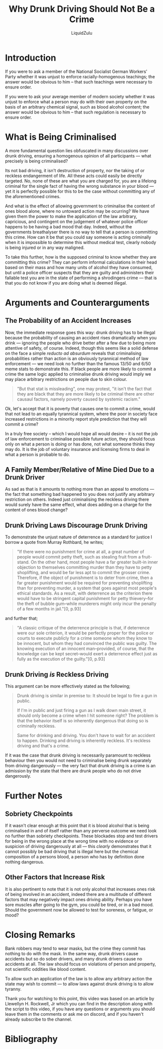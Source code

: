 #+TITLE: Why Drunk Driving Should Not Be a Crime
#+AUTHOR: LiquidZulu
#+EMAIL: liquidzulu@pm.me
#+STARTUP: latexpreview
#+LATEX_CLASS: article
#+LATEX_HEADER: \usepackage[style=verbose,backend=bibtex]{biblatex}
#+LATEX_HEADER: \bibliography{references}
#+BIBLIOGRAPHY: references plain

#+LATEX:\newpage
* Introduction
If you were to ask a member of the National Socialist German Workers' Party whether it was unjust to enforce racially-homogenous teachings; the answer would be obvious to him -- that such teachings were necessary to ensure order.

If you were to ask your average member of modern society whether it was unjust to enforce what a person may do with their own property on the basis of an arbitrary chemical signal, such as blood alcohol content; the answer would be obvious to him -- that such regulation is necessary to ensure order.


* What is Being Criminalised

A more fundamental question lies obfuscated in many discussions over drunk driving, ensuring a homogenous opinion of all participants --- what precisely is being criminalised?

Its not bad driving, it isn't destruction of property, nor the taking of or reckless endangerment of life. All these acts could easily be directly targeted. No, none of these are what you are charged for, you are a lifelong criminal for the single fact of having the wrong substance in your blood --- yet it is perfectly possible for this to be the case without committing any of the aforementioned crimes.

And what is the effect of allowing government to criminalise the content of ones blood alone, where no untoward action may be ocurring? We have given them the power to make the application of the law arbitrary, capricious, and contingent on the judgement of whatever police officer happens to be having a bad mood that day. Indeed, without the governments breathalyser there is no way to tell that a person is committing this crime. How can it be that you could say someone is acting criminally when it is impossible to determine this without medical test, clearly nobody is being injured or in any way maligned.

To take this further, how is the supposed criminal to know whether they are committing this crime? They can perform informal calculations in their head based on their mass and how many units of alcohol they have consumed, but until a police officer suspects that they are guilty and administers their fallable test you are in the state of performing a shrodingers crime --- that is that you do not know if you are doing what is deemed illegal.


* Arguments and Counterarguments

** The Probability of an Accident Increases

Now, the immediate response goes this way: drunk driving has to be illegal because the probability of causing an accident rises dramatically when you drink --- ignoring the people who drive better after a few due to being more attentive of safety, of course. Indeed, though this seems like a solid defense on the face a simple /reducto ad absurdum/ reveals that criminalising probabilities rather than action is an obviously tyrannical method of law enforcement --- we need look no further than the famous 13/50 and 6/50 meme stats to demonstrate this. If black people are more likely to commit a crime the same logic applied to criminalise drunk driving would imply we may place arbitrary restrictions on people due to skin colour.

#+BEGIN_QUOTE
"But that stat is missleading", one may protest, "it isn't the fact that they are black that they are more likely to be criminal there are other causaul factors, namely poverty caused by systemic racism."
#+END_QUOTE

Ok, let's accept that it is poverty that causes one to commit a crime, would that not lead to an equally tyrannical system, where the poor in society face increased restrictions in a minority report style prediction that they will commit a crime?

In a truly free society -- which I would hope all would desire -- it is not the job of law enforcement to criminalise possible future action, they should focus only on what a person is doing or has done, not what someone thinks they may do. It is the job of voluntary insurance and licensing firms to deal in what a person is probable to do.


** A Family Member/Relative of Mine Died Due to a Drunk Driver

As sad as that is it amounts to nothing more than an appeal to emotions --- the fact that something bad happened to you does not justify any arbitrary restriction on others. Indeed just criminalising the reckless driving there would surely have the same effect, what does adding on a charge for the content of ones blood change?


** Drunk Driving Laws Discourage Drunk Driving

To demonstrate the unjust nature of deterrence as a standard for justice I borrow a quote from Murray Rothbard, he writes;

#+BEGIN_QUOTE
"If there were no punishment for crime at all, a great number of people would commit petty theft, such as stealing fruit from a fruit-stand. On the other hand, most people have a far greater built-in inner objection to themselves committing murder than they have to petty shoplifting, and would be far less apt to commit the grosser crime. Therefore, if the object of punishment is to deter from crime, then a far greater punishment would be required for preventing shoplifting than for preventing murder, a system that goes against most people's ethical standards. As a result, with deterrence as the criterion there would have to be stringent capital punishment for petty thievery--for the theft of bubble gum--while murderers might only incur the penalty of a few months in jail."[0, p.93]
#+END_QUOTE

and further that;

#+BEGIN_QUOTE
"A classic critique of the deterrence principle is that, if deterrence were our sole criterion, it would be perfectly proper for the police or courts to execute publicly for a crime someone whom they know to be innocent, but whom they had convinced the public was guilty. The knowing execution of an innocent man--provided, of course, that the knowledge can be kept secret--would exert a deterrence effect just as fully as the execution of the guilty."[0, p.93]
#+END_QUOTE


** Drunk Driving /is/ Reckless Driving

This argument can be more effectively stated as the following;

#+begin_quote
Drunk driving is similar in premise to: It should be legal to fire a gun in public.

If I'm in public and just firing a gun as I walk down main street, it should only become a crime when I hit someone right? The problem is that the behavior itself is so inherently dangerous that doing so is criminally reckless.

Same for drinking and driving. You don't have to wait for an accident to happen. Drinking and driving is inherently reckless. It's reckless driving and that's a crime.
#+end_quote

If it was the case that drunk driving is necessarily paramount to reckless behaviour then you would not need to criminalise being drunk separately from driving dangerously --- the very fact that drunk driving is a crime is an admission by the state that there are drunk people who do not drive dangerously.


* Further Notes

** Sobriety Checkpoints

If it wasn't clear enough at this point that it is blood alcohol that is being criminalised in and of itself rather than any perverse outcome we need look no further than sobriety checkpoints. These blockades stop and test drivers for being in the wrong place at the wrong time with no evidence or suspicion of driving dangerously at all --- this /clearly/ demonstrates that it cannot possibly be bad driving that is illegal here but the chemical composition of a persons blood, a person who has by definition done nothing dangerous.


** Other Factors that Increase Risk

It is also pertinent to note that it is not only alcohol that increases ones risk of being involved in an accident, indeed there are a multitude of different factors that may negatively impact ones driving ability. Perhaps you have sore muscles after going to the gym, you could be tired, or in a bad mood. Should the government now be allowed to test for soreness, or fatigue, or mood?


* Closing Remarks

Bank robbers may tend to wear masks, but the crime they commit has nothing to do with the mask. In the same way, drunk drivers cause accidents but so do sober drivers, and many drunk drivers cause no accidents at all. The law should focus on violations of person and property, not scientific oddities like blood content.

To allow such an application of the law is to allow any arbitrary action the state may wish to commit --- to allow laws against drunk driving is to allow tyranny.


Thank you for watching to this point, this video was based on an article by Llewellyn H. Rockwell, Jr which you can find in the description along with the script to this video, if you have any questions or arguments you should leave them in the comments or ask me on discord, and if you haven't already subscribe to the channel.



* Bibliography

[0] /The Ethics of Liberty/ by Murray Rothbard
